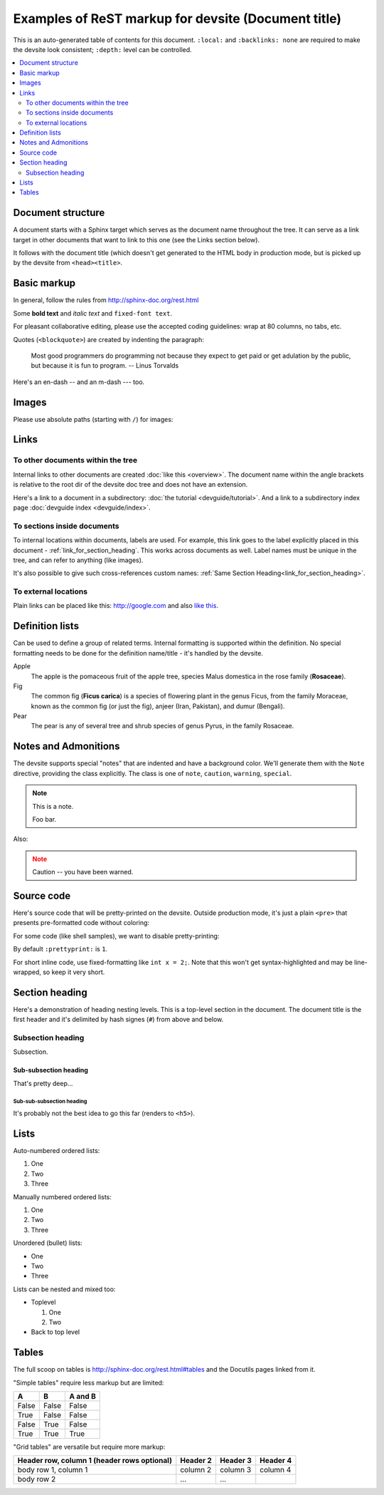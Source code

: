 .. _getting_started:

####################################################
Examples of ReST markup for devsite (Document title)
####################################################

This is an auto-generated table of contents for this document. ``:local:`` and
``:backlinks: none`` are required to make the devsite look consistent;
``:depth:`` level can be controlled.

.. contents::
  :local:
  :backlinks: none
  :depth: 2

Document structure
==================

A document starts with a Sphinx target which serves as the document name
throughout the tree. It can serve as a link target in other documents that want
to link to this one (see the Links section below).

It follows with the document title (which doesn't get generated to the HTML body
in production mode, but is picked up by the devsite from ``<head><title>``.

Basic markup
============

In general, follow the rules from http://sphinx-doc.org/rest.html

Some **bold text** and *italic text* and ``fixed-font text``.

For pleasant collaborative editing, please use the accepted coding guidelines:
wrap at 80 columns, no tabs, etc.

Quotes (``<blockquote>``) are created by indenting the paragraph:

  Most good programmers do programming not because they expect to get paid or
  get adulation by the public, but because it is fun to program.
  -- Linus Torvalds

Here's an en-dash -- and an m-dash --- too.

Images
======

Please use absolute paths (starting with ``/``) for images:

.. image:: /images/NaclBlock.png

Links
=====

To other documents within the tree
----------------------------------

Internal links to other documents are created :doc:`like this <overview>`. The
document name within the angle brackets is relative to the root dir of the
devsite doc tree and does not have an extension.

Here's a link to a document in a subdirectory: :doc:`the tutorial
<devguide/tutorial>`. And a link to a subdirectory index page :doc:`devguide index <devguide/index>`.

To sections inside documents
----------------------------

To internal locations within documents, labels are used. For example, this link
goes to the label explicitly placed in this document -
:ref:`link_for_section_heading`. This works across documents as well. Label
names must be unique in the tree, and can refer to anything (like images).

It's also possible to give such cross-references custom names: :ref:`Same
Section Heading<link_for_section_heading>`.

To external locations
---------------------

Plain links can be placed like this: http://google.com and also `like this
<http://google.com>`_.

Definition lists
================

Can be used to define a group of related terms. Internal formatting is supported
within the definition. No special formatting needs to be done for the definition
name/title - it's handled by the devsite.

Apple
  The apple is the pomaceous fruit of the apple tree, species Malus domestica in
  the rose family (**Rosaceae**).
Fig
  The common fig (**Ficus carica**) is a species of flowering plant in the genus
  Ficus, from the family Moraceae, known as the common fig (or just the fig),
  anjeer (Iran, Pakistan), and dumur (Bengali).
Pear
  The pear is any of several tree and shrub species of genus Pyrus, in the
  family Rosaceae.

Notes and Admonitions
=====================

The devsite supports special "notes" that are indented and have a background
color. We'll generate them with the ``Note`` directive, providing the class
explicitly. The class is one of  ``note``, ``caution``, ``warning``,
``special``.

.. Note::
  :class: note

  This is a note.

  Foo bar.

Also:

.. Note::
  :class: caution

  Caution -- you have been warned.

Source code
===========

Here's source code that will be pretty-printed on the devsite. Outside
production mode, it's just a plain ``<pre>`` that presents pre-formatted code
without coloring:

.. naclcode::

  #include <iostream>

  int main() {
    char c = 'x';
    std::cout << "Hello world\n";
    return 0;
  }

For some code (like shell samples), we want to disable pretty-printing:

.. naclcode::
  :prettyprint: 0

  $ ls | wc
  $ echo "hello world"

By default ``:prettyprint:`` is ``1``.

For short inline code, use fixed-formatting like ``int x = 2;``. Note that this
won't get syntax-highlighted and may be line-wrapped, so keep it very short.

.. _link_for_section_heading:

Section heading
===============

Here's a demonstration of heading nesting levels. This is a top-level section in
the document. The document title is the first header and it's delimited by hash
signes (``#``) from above and below.

Subsection heading
------------------

Subsection.

Sub-subsection heading
^^^^^^^^^^^^^^^^^^^^^^

That's pretty deep...

Sub-sub-subsection heading
""""""""""""""""""""""""""

It's probably not the best idea to go this far (renders to ``<h5>``).

Lists
=====

Auto-numbered ordered lists:

#. One
#. Two
#. Three

Manually numbered ordered lists:

1. One
2. Two
3. Three

Unordered (bullet) lists:

* One
* Two
* Three

Lists can be nested and mixed too:

* Toplevel

  1. One
  2. Two

* Back to top level

Tables
======

The full scoop on tables is http://sphinx-doc.org/rest.html#tables and the
Docutils pages linked from it.

"Simple tables" require less markup but are limited:

=====  =====  =======
A      B      A and B
=====  =====  =======
False  False  False
True   False  False
False  True   False
True   True   True
=====  =====  =======

"Grid tables" are versatile but require more markup:

+------------------------+------------+----------+----------+
| Header row, column 1   | Header 2   | Header 3 | Header 4 |
| (header rows optional) |            |          |          |
+========================+============+==========+==========+
| body row 1, column 1   | column 2   | column 3 | column 4 |
+------------------------+------------+----------+----------+
| body row 2             | ...        | ...      |          |
+------------------------+------------+----------+----------+

